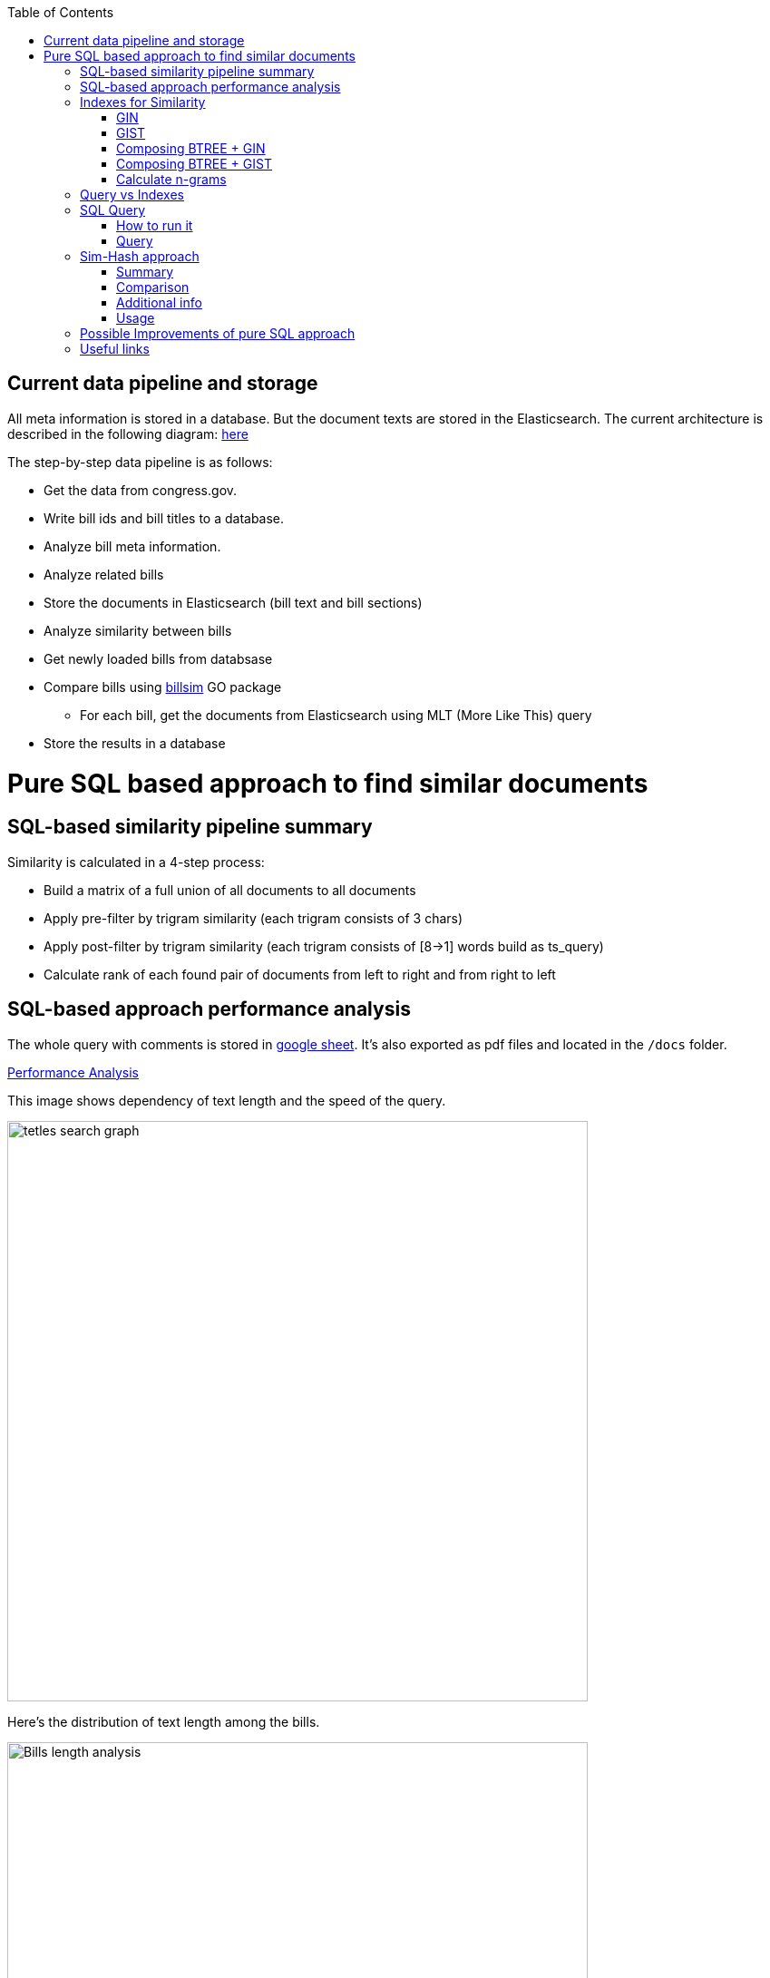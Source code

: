 :toc:


== Current data pipeline and storage ==

All meta information is stored in a database.
But the document texts are stored in the Elasticsearch.
The current architecture is described in the following diagram:
https://github.com/arachnidllc/BillMap/blob/main/architecture.jpg[here]

The step-by-step data pipeline is as follows:

- Get the data from congress.gov.
- Write bill ids and bill titles to a database.
- Analyze bill meta information.
- Analyze related bills
- Store the documents in Elasticsearch (bill text and bill sections)
- Analyze similarity between bills
- Get newly loaded bills from databsase
- Compare bills using https://github.com/aih/billsim[billsim] GO package
* For each bill, get the documents from Elasticsearch using MLT (More Like This) query
- Store the results in a database

= Pure SQL based approach to find similar documents =

== SQL-based similarity pipeline summary ==

Similarity is calculated in a 4-step process:

* Build a matrix of a full union of all documents to all documents

* Apply pre-filter by trigram similarity (each trigram consists of 3 chars)

* Apply post-filter by trigram similarity (each trigram consists of  [8->1] words build as ts_query)

* Calculate rank of each found pair of documents from left to right and from right to left

== SQL-based approach performance analysis

The whole query with comments is stored in https://docs.google.com/spreadsheets/d/1-VYuSP9_2-dkRCVffQX9rpJp5jELUL6DiACZ2RKIMYk/edit?usp=sharing[google sheet]. It's also exported as pdf files and located in the `/docs` folder.

link:Pairwise-Comparison-Explanation-Titles-Statistic-Performance.pdf[Performance Analysis]

This image shows dependency of text length and the speed of the query.

image::tetles-search-graph.png[width=640]

Here's the distribution of text length among the bills.

image::bills-analysis.png[Bills length analysis, width=640]

You can see that this approach depends on the text length.

We have found a way to improve the performance of the query using <<Sim-Hash approach>>. Basically it will make search for similar documents operation complexity linear, and it will depend only on documents count, not depending on the text length.


== Indexes for Similarity ==

The main trick here is to build correct indexes.

Having indexes sorted in right direction and built with correct mechanisms and tools we can use them as if all data (as a mapp of ID and vectorised ngrams and other additional info) is loaded in memory.

We can use 2 types of indexes:

=== GIN ===

https://www.postgresql.org/docs/current/indexes-types.html#INDEXES-TYPES-GIN[`GIN`] - which is a common practice for full text search

=== GIST ===
https://www.postgresql.org/docs/current/indexes-types.html#INDEXES-TYPE-GIST[`GIST`] - another one index type frequently used to store structured information as well as full text search

=== Composing BTREE + GIN ===
To be able to make composite indexes of full-text search data and usual data types (INT, STRING, etc.) we need to install additional extension https://www.postgresql.org/docs/14/btree-gin.html[btree_gin].

[source,sql]
----
CREATE EXTENSION btree_gin;
----

This command creates an index consisting of title `id`, `title` as `gin_trgm_ops` (trigrams) and `title` as tsvector (vectorized representations of the title):

[source,sql]
----
CREATE INDEX id_title_trgm_title_ts_idx ON btiapp_billstagetitle
    USING GIN (id, title gin_trgm_ops, to_tsvector('english', title));
----

=== Composing BTREE + GIST ===

To mix GIST index with BTREE we are using https://www.postgresql.org/docs/14/btree-gist.html[btree_gist] extension.

[source,sql]
----
CREATE EXTENSION btree_gist;
----

[source,sql]
----
CREATE INDEX id_title_gist_title_ts_idx ON btiapp_billstagetitle
    USING GIST (id, title gist_trgm_ops, to_tsvector('english', title));
----


=== Calculate n-grams

To generate n-grams we can use the `nltk` Python package. To do that, we would calculate n-grams before loading into the DB. As an alternative, the n-gram can be calculated in pure SQL, with word normalisation, without stop words, etc.:

[source,sql]
----
/*
 * Calculate n-grams with needed length for a given text.
 * @param land - language to use to generate n-grams efficiently
 * @param text - text to calculate n-grams for
 * @param n - n-gram length
 * @returns - n-grams as tsquery
*/
CREATE OR REPLACE FUNCTION phrase_ngram(lng regconfig, t text, n int)
    RETURNS tsquery
    LANGUAGE plpgsql
    IMMUTABLE AS
$$
DECLARE
    words  text[];
    i      integer;
    result tsquery;
    q      tsquery;
BEGIN
    /* split the string into an array of words */
    words := regexp_split_to_array(lower($2), '[^[:alnum:]]+');
    for i in 1 .. cardinality(words) - n + 1
        LOOP
        /* a phrase consisting of n consecutive words */
        q := phraseto_tsquery($1, array_to_string(words[i : i + n - 1], ' '));
        IF result IS NULL THEN
            result := q;
        ELSE
            /* append with "or" */
            result := result || q;
        END IF;
    END LOOP;
    /*
    ToDo: Select only unique n-grams from generated tsquery
    */
    RETURN result;
END;
$$;
----

This function splits the text into words and generates n-grams.
To test it you can run this command to generate 4-gram:

[source,sql]
-----
SELECT phrase_ngram('english', 'To extend the registration and reporting requirements of the Federal securities laws to certain housing-related Government-sponsored enterprises, and for other purposes. ', 4);
-----

Result:

[source]
----
'extend' <2> 'registr' | 'extend' <2> 'registr' | 'registr' <2> 'report' | 'registr' <2> 'report' <-> 'requir' | 'report' <-> 'requir' | 'report' <-> 'requir' | 'requir' <3> 'feder' | 'feder' <-> 'secur' | 'feder' <-> 'secur' <-> 'law' | 'feder' <-> 'secur' <-> 'law' | 'secur' <-> 'law' <2> 'certain' | 'law' <2> 'certain' <-> 'hous' | 'certain' <-> 'hous' <-> 'relat' | 'certain' <-> 'hous' <-> 'relat' <-> 'govern' | 'hous' <-> 'relat' <-> 'govern' <-> 'sponsor' | 'relat' <-> 'govern' <-> 'sponsor' <-> 'enterpris' | 'govern' <-> 'sponsor' <-> 'enterpris' | 'sponsor' <-> 'enterpris' | 'enterpris' | 'purpos' | 'purpos'
----

Where:

* n-grams are separated by the `&nbsp;|&nbsp;` symbol (logical `OR` operator)
* words are normalised
* `<n>`  - how many words were between words before https://en.wikipedia.org/wiki/Stemming[stemming]
* < - > means that words should be linked (actually means that it's n-gram)
* it's standard PostgreSQL full text search query mechanism and it is described here: https://www.postgresql.org/docs/9.6/static/textsearch-controls.html[here]


== Query vs Indexes ==

We need these fields to be stored in the indexes:

* `id` title ID
* `title` split in 3-gram (`gin_trgm_ops` OR `gist_trgm_ops`)
* `title_ngram` split in 4-gram (`gin_trgm_ops` OR `gist_trgm_ops`)


to speed up this part of query:

[source,sql,postgresql]
----
from left_titles lt, right_titles rt
/*
Requires composite index for fields:
id, title gin_trgm, to_tsvector(title)
*/
WHERE true
    /* No need to check. Score always eqals 1 for same doccuments */
    and lt.id <> rt.id
    /* Possibly might decrease calculation time:
    and lt.id > rt.id
    */
    /* Filter by trigrams hash firstly */
    and lt.title % rt.title
    /* If trigram hash comparison returns values greater than 0.5,
    then do full text search:
    from left to right and vice versa.
    TODO: investigate if we can decrease the number of rows to be processed.
    */
    and (
        to_tsvector(rt.title) @@ lt.title_n_grams::tsquery
        or to_tsvector(lt.title) @@ rt.title_n_grams::tsquery
    )
----

This calculates the cartesian product of all titles filtered in 2 stages. It might be useful to apply one more additional filter, trigrams and full text search.

Where:

* 1st stage:

[source,sql]
----
lt.title % rt.title
----

Under the hood, the PostgreSQL operator `%` is a bitwise operator.
It checks the similarity of n-grams with threshold 0.3 (threshold can be changed easily)

* 1.a `possible` stage to filter more precisely (not tested well yet by me, but IMO it should help):

[source,sql]
----
(
       lt.title %>> rt.title
    or rt.title %>> lt.title
)
----

* 2nd stage will be executed only if the first has passed successfully and returned `TRUE` checks for trigrams hash equality using full text search.

[source,sql]
----
and (
       to_tsvector(rt.title) @@ lt.title_n_grams::tsquery
    or to_tsvector(lt.title) @@ rt.title_n_grams::tsquery
)
----

The next stage is to calculate the score of the match.

Basically it can be achieved by calculating the number of intersected n-grams between texts, divided by the number of n-grams in each of the texts we compare.

[source,math]
----
left_to_right_score = len(n_grams_intersection) / len(left_n_grams)

right_to_left_score = len(n_grams_intersection) / len(right_n_grams)
----

In this approach to calculate ranks (score) we are using the following piece of code:

[source,sql]
-------
ts_rank_cd(
        to_tsvector('english', rt),
        to_tsquery('english', lt_n_g),
        32
    )          AS ltr_rank,
ts_rank_cd(
    to_tsvector('english', lt),
    to_tsquery('english', rt_n_g),
    32
)              AS rtl_rank
-------

The `ts_rank_cd` Postgres FTS function calculates the rank (score) of found text against query. It has this notation:

[source,pseudocode]
----
ts_rank_cd([ weights float4[], ] vector tsvector, query tsquery [, normalization integer ]) returns float4
----

Where:

* `weights` is an array of weights for each token in the query
* `vector` is a vector of tokens in the document
* `query` is a query vector
* `normalization` is an integer that specifies the normalization method

Possible values of normalization are:

* 0 (the default) ignores the document length
* 1 divides the rank by 1 + the logarithm of the document length
* 2 divides the rank by the document length
* 4 divides the rank by the mean harmonic distance between extents (this is implemented only by ts_rank_cd)
* 8 divides the rank by the number of unique words in document
* 16 divides the rank by 1 + the logarithm of the number of unique words in document
* 32 divides the rank by itself + 1

If more than one flag bit is specified, the transformations are applied in the order listed.

How to configure rank calculation is described https://www.postgresql.org/docs/9.6/static/textsearch-controls.html[here].

== SQL Query ==

=== How to run it ===
Before running all commands please read it carefully with all comments and explanations. There are some settings which you should be aware of.

Most likely you will need to set limit/offset in order to limit the number of rows to compare in these lines:

[source,sql]
----
limit_num as (
    /*
    Limit the number of rows to be processed.
    */
    select 100 as n
    /* To process all rows uncomment the following line
    select (select count(*) from btiapp_billstagetitle) as n
    */
),
offset_num as (select 0 as n),
----

=== Query ===
Here is the code needed to be executed in the psql console (command by command):

[source,sql]
----
/*
Needed extensions
*/
/*
https://www.postgresql.org/docs/current/pgprewarm.html
*/
CREATE EXTENSION pg_prewarm;
/*
https://www.postgresql.org/docs/9.0/pgtrgm.html
*/
CREATE EXTENSION pg_trgm;
/*
https://www.postgresql.org/docs/current/btree-gin.html
*/
CREATE EXTENSION btree_gin;

/*
Postgresql settigns tweaks
*/
/* should be sst to value of 1/2 of total RAM memory */
SET effective_cache_size = '14 GB';

/*
https://www.postgresql.org/docs/current/runtime-config-resource.html#GUC-WORK-MEM
Not sure about this setting, but it also might be useful
*/
show work_mem;
/* Uncomment next line to change work_mem to 100MB */
-- set work_mem = '100MB';
/*
https://www.postgresql.org/docs/current/runtime-config-resource.html#GUC-WORK-MEM
*/
show hash_mem_multiplier;
set hash_mem_multiplier = 2.0;

/*
Utility function to generate n-grams from a string.
Returns tsquery string with n-grams.
*/
CREATE OR REPLACE FUNCTION phrase_ngram(lng regconfig, t text, n int)
    RETURNS tsquery
    LANGUAGE plpgsql
    IMMUTABLE AS
$$
DECLARE
    words  text[];
    i      integer;
    result tsquery;
    q      tsquery;
BEGIN
    /* split the string into an array of words */
    words := regexp_split_to_array(lower($2), '[^[:alnum:]]+');
    for i in 1 .. cardinality(words) - n + 1
        LOOP
        /* a phrase consisting of n consecutive words */
        q := phraseto_tsquery($1, array_to_string(words[i : i + n - 1], ' '));
        IF result IS NULL THEN
            result := q;
        ELSE
            /* append with "or" */
            result := result || q;
        END IF;
    END LOOP;
    /*
    ToDo: Select only unique n-grams from generated tsquery
    */
    RETURN result;
END;
$$;

/* Add fields to billstagetitle table */
alter table btiapp_billstagetitle
add column title_n_grams text;

/*
Populate billstagetitle.title_n_grams field with generated n-grams.
NOTE: it will try to generate up to 8-grams.
If value for 8-gram is empty it will try to
generate n-grams for n from 8 down to 1.
*/
update btiapp_billstagetitle
set title_n_grams=COALESCE(
    phrase_ngram('english'::regconfig, title, 8),
    phrase_ngram('english'::regconfig, title, 7),
    phrase_ngram('english'::regconfig, title, 6),
    phrase_ngram('english'::regconfig, title, 5),
    phrase_ngram('english'::regconfig, title, 4),
    phrase_ngram('english'::regconfig, title, 3),
    phrase_ngram('english'::regconfig, title, 2),
    phrase_ngram('english'::regconfig, title, 1)
)
where true;


/*
Indexes
*/
/* n-gram length index */
CREATE INDEX title_ngram_length_idx
    on btiapp_billstagetitle (
        cardinality(
        regexp_split_to_array(
        title_n_grams, '\|'
        )
    ) desc
);
/* composite index  id, title gin_trgm_ops, to_tsvector('english', title) */
CREATE INDEX id_title_trgm_title_ts_idx ON btiapp_billstagetitle
    USING GIN (id, title gin_trgm_ops, to_tsvector('english', title));


/*
FIND SIMILAR TITLES
and store them in a materialized view
*/
-- CREATE MATERIALIZED VIEW stage_title_compared_mv AS
WITH
/*
Load data to the PG cache to warm up the index.
*/
    warm_up as (
        select (
            (select pg_prewarm('btiapp_billstagetitle')) +
            (select pg_prewarm('title_ngram_length_idx')) +
            (select pg_prewarm('id_title_trgm_title_ts_idx'))
        ) as pre_warmed_blocks
    ),
    limit_num as (
        /*
        Limit the number of rows to be processed.
        */
        select 100 as n
        /* To process all rows uncomment the following line
        select (select count(*) from btiapp_billstagetitle) as n
        */
    ),
    offset_num as (select 0 as n),
    left_titles AS (
        SELECT id,
        bill_basic_id,
        title,
        title_word_ngrams,
        title_ngrams_length,
        title_n_grams
        FROM btiapp_billstagetitle
        /* To play with specific bill id uncomment the following line
        where id = '{bill_id}'
        */

        /* Uses the index title_ngram_length_idx */
        order by cardinality(regexp_split_to_array(title_n_grams, '\|')) desc
        limit (select n from limit_num) offset (select n from offset_num)
    ),
    right_titles AS (
        SELECT id, bill_basic_id, title, title_word_ngrams, title_n_grams, title_ngrams_length
        FROM btiapp_billstagetitle
    ),
    p as (
        select
            lt.id                                                      as lt_id,
            rt.id                                                      as rt_id,
            lt.bill_basic_id                                           as lb_id,
            rt.bill_basic_id                                           as rb_id,
            lt.title                                                   as lt,
            rt.title                                                   as rt,
            lt.title_n_grams                                           as lt_n_g,
            rt.title_n_grams                                           as rt_n_g,
            concat(GREATEST(lt.id, rt.id), '<->', LEAST(lt.id, rt.id)) as uid
        from left_titles lt, right_titles rt
        /*
        Requires composite index for fields:
        id, title gin_trgm, to_tsvector(title)
        */
        WHERE true
            and lt.id <> rt.id
            /* Possibly might decrease calculation time:
            and lt.id > rt.id
            */
            /* Filter by trigrams hash firstly */
            and lt.title % rt.title
            /* If trigram hash comparison returns values greater than 0.5,
            then do full text search:
            from left to right and vice versa.
            TODO: investigate if we can decrease the number of rows to be processed.
            */
            and (
                to_tsvector(rt.title) @@ lt.title_n_grams::tsquery
                or to_tsvector(lt.title) @@ rt.title_n_grams::tsquery
            )
    )
select
    (select pre_warmed_blocks from warm_up),
    uid,
    lt_id,
    rt_id,
    /*
    https://www.postgresql.org/docs/current/textsearch-controls.html#TEXTSEARCH-RANKING
    */
    ts_rank_cd(
        to_tsvector('english', rt),
        to_tsquery('english', lt_n_g),
        32
    )              AS ltr_rank,
    ts_rank_cd(
        to_tsvector('english', lt),
        to_tsquery('english', rt_n_g),
        32
    )              AS rtl_rank,
    /*
    https://www.postgresql.org/docs/9.0/pgtrgm.html
    */
    similarity(lt, rt) AS similarity_score
from p
order by ltr_rank desc, rtl_rank desc, similarity_score desc;


/*
To get title with highlighted similarities
*/
WITH comp as (
    select *
        from stage_title_compared_mv
        /* Just an example */
        where
        similarity_score > 0.8
    order by similarity_score limit 1
    )
select comp.uid,
    comp.ltr_rank,
    comp.rtl_rank,
    comp.similarity_score,
    lt.title,
    rt.title,
    ts_headline(
        'english', lt.title,
        to_tsquery('english', rt.title_n_grams)
        , 'HighlightAll=true'
    ) as lt_headline,
    ts_headline(
        'english', rt.title,
        to_tsquery('english', lt.title_n_grams)
        , 'HighlightAll=true'
    ) as rt
from comp
join btiapp_billstagetitle lt on lt.id = comp.lt_id
join btiapp_billstagetitle rt on rt.id = comp.rt_id;


/*
To check the percentage of similarity all to all
*/
select total_rows,
    left_cnt,
    right_cnt,
    left_cnt * right_cnt as total_pairs,
    CONCAT(ROUND((total_rows::numeric / (left_cnt * right_cnt)) * 100, 2), '%') as total_pairs_percentage
from (
    select (select count(*) from stage_title_compared_mv) as total_rows,
    (select count(*)
    from (select count(rt_id) from stage_title_compared_mv group by rt_id) t
    ) left_cnt,
    (select count(*)
    from (select count(lt_id) from stage_title_compared_mv group by lt_id) t
    ) as right_cnt
) t;
----

== Sim-Hash approach ==
=== Summary ===
Calculation of similarity hashes is widely used by Google and other search engines to compare any type of information (text, images, sounds, etc.)

The SimHash algorithm is a locality-sensitive hashing algorithm. Locality-sensitive means that instead of the algorithm being sensitive to variations in the input stream like a cryptographic hashing algorithm, it ignores variations (to a degree) and groups similar content together. Similar input strings will get similar or even the same hashes.

SimHash works by breaking the input string into k-grams and producing a fixed-sized shingle for each k-gram. This algorithm under the hood convert every k-gram to integer with simple arithmetic and bit operations and has an integer number as a result. It works pretty fast in terms of machine operations.

=== Comparison ===

SimHash values can be compared as integer numbers or as binary numbers to determine similarity. XOR operation between two binary numbers will result in a string, which has 0 when bits are equal and 1 if bits differs. Counting 1s in bit string we get a Hamming distance.

==== Hamming distance ====
The Hamming Distance just  identifies the number of bits that differ between the binary representations of two hashes. This operation also can perform very fast on the DB side.

For now, we have 64-bit long hashes and we assume that the hamming distance between two similar texts should be not more than 6 (it's configurable value).

This means the two SimHash values are only 9% different (6/64=0.09375), or 91% similar. Therefore, the lower the Hamming Distance, the more similar the files.

=== Additional info ===
==== Brief ====
Documentation about sim hashes can be found http://benwhitmore.altervista.org/simhash-and-solving-the-hamming-distance-problem-explained/?doing_wp_cron=1651079464.6894569396972656250000[here].

===== Full =====
Explanation of sim-hash algorithm is located https://education.dellemc.com/content/dam/dell-emc/documents/en-us/2014KS_Roth-Find_Similar_Documents_Without_Using_a_Full_Text_Index.pdf[here].

=== Usage ===
It's possible to combine sim-hash and full text search. This approach is in development in other branch. Basic idea is to calculate sim hash for each bill before loading it to the DB, store sim hash in separate column and then use it to find similar bills.

To compare bills (ltr, rtl) and to set score we'll use PostgreSql full text search functionality.

== Possible Improvements of pure SQL approach ==
[upperroman]
. *Combine sim hash algorithm with full text search.*
. Think about length of n-grams. Now I'm trying to create 8-gram. If ngram was not generated it will generate smaller one and down to 1-gram.
that's because titles can be small. For bills, we won't need 1-gram for sure.
. Create partial indexes to speed up queries.
. Rework the query to allow Postgres Query planner running it in parallel.

== Useful links ==
* http://benwhitmore.altervista.org/simhash-and-solving-the-hamming-distance-problem-explained/?doing_wp_cron=1651079464.6894569396972656250000

* https://education.dellemc.com/content/dam/dell-emc/documents/en-us/2014KS_Roth-Find_Similar_Documents_Without_Using_a_Full_Text_Index.pdf

* https://ismailyenigul.medium.com/pg-prewarm-extention-to-pre-warming-the-buffer-cache-in-postgresql-7e033b9a386d
* https://www.postgresql.org/docs/9.0/pgtrgm.html

* https://stackoverflow.com/questions/53600144/how-to-migrate-an-existing-postgres-table-to-partitioned-table-as-transparently

* https://www.alibabacloud.com/blog/optimizations-with-full-text-search-in-postgresql_595339

* https://www.postgresql.org/docs/14/textsearch-controls.html#TEXTSEARCH-RANKING

* https://www.postgresql.org/docs/current/using-explain.html

* https://www.postgresql.org/docs/current/parallel-query.html

* https://wiki.postgresql.org/wiki/FAQ#What_is_the_maximum_size_for_a_row.2C_a_table.2C_and_a_database.3F
